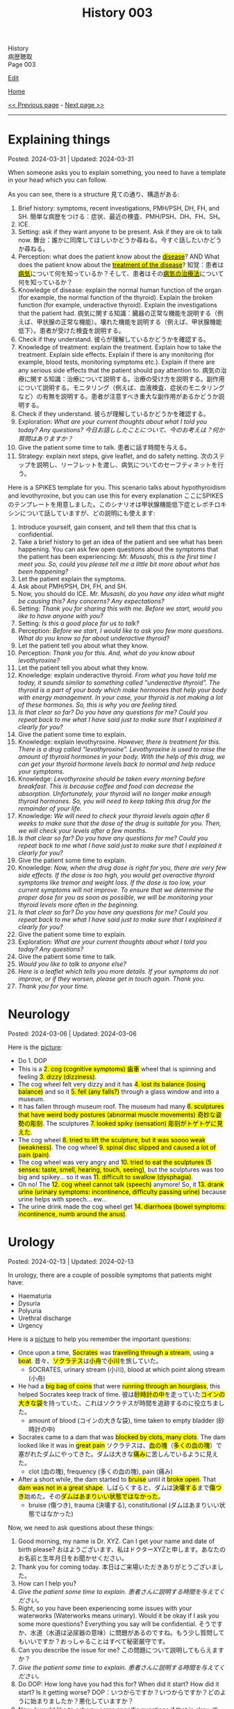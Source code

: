 #+TITLE: History 003

#+BEGIN_EXPORT html
<div class="engt">History</div>
<div class="japt">病歴聴取</div>
<div class="engt">Page 003</div>
#+END_EXPORT

[[https://github.com/ahisu6/ahisu6.github.io/edit/main/src/h/003.org][Edit]]

[[file:./index.org][Home]]

[[file:./002.org][<< Previous page]] - [[file:./004.org][Next page >>]]

-----

#+TOC: headlines 2

* Explaining things
:PROPERTIES:
:CUSTOM_ID: org245ca4e
:END:

Posted: 2024-03-31 | Updated: 2024-03-31

When someone asks you to explain something, you need to have a template in your head which you can follow.

As you can see, there is a structure @@html:<span class="ja">見ての通り、構造がある</span>@@:
1. Brief history: symptoms, recent investigations, PMH/PSH, DH, FH, and SH. @@html:<span class="ja">簡単な病歴をつける：症状、最近の検査、PMH/PSH、DH、FH、SH。</span>@@
2. ICE.
3. Setting: ask if they want anyone to be present. Ask if they are ok to talk now. @@html:<span class="ja">舞台：誰かに同席してほしいかどうか尋ねる。今すぐ話したいかどうか尋ねる。</span>@@
4. Perception: @@html:what does the patient know about the <mark><u>disease</u></mark>? AND What does the patient know about the <mark><u>treatment of the disease</u></mark>? <span class="ja">知覚：患者は<mark><u>病気</u></mark>について何を知っているか？そして、患者はその<mark><u>病気の治療法</u></mark>について何を知っているか？</span>@@
5. Knowledge of disease: explain the normal human function of the organ (for example, the normal function of the thyroid). Explain the broken function (for example, underactive thyroid). Explain the investigations that the patient had. @@html:<span class="ja">病気に関する知識：臓器の正常な機能を説明する（例えば、甲状腺の正常な機能）。壊れた機能を説明する（例えば、甲状腺機能低下）。患者が受けた検査を説明する。</span>@@
6. Check if they understand. @@html:<span class="ja">彼らが理解しているかどうかを確認する。</span>@@
7. Knowledge of treatment: explain the treatment. Explain how to take the treatment. Explain side effects. Explain if there is any monitoring (for example, blood tests, monitoring symptoms etc.). Explain if there are any serious side effects that the patient should pay attention to. @@html:<span class="ja">病気の治療に関する知識：治療について説明する。治療の受け方を説明する。副作用について説明する。モニタリング（例えば、血液検査、症状のモニタリングなど）の有無を説明する。患者が注意すべき重大な副作用があるかどうか説明する。</span>@@
8. Check if they understand. @@html:<span class="ja">彼らが理解しているかどうかを確認する。</span>@@
9. Exploration: /What are your current thoughts about what I told you today? Any questions?/ @@html:<span class="ja"><i>今日お話ししたことについて、今のお考えは？何か質問はありますか？</i></span>@@
10. Give the patient some time to talk. @@html:<span class="ja">患者に話す時間を与える。</span>@@
11. Strategy: explain next steps, give leaflet, and do safety netting. @@html:<span class="ja">次のステップを説明し、リーフレットを渡し、病気についてのセーフティネットを行う。</span>@@

Here is a SPIKES template for you. This scenario talks about hypothyroidism and levothyroxine, but you can use this for every explanation @@html:<span class="ja">ここにSPIKESのテンプレートを用意しました。このシナリオは甲状腺機能低下症とレボチロキシンについて話していますが、どの説明にも使えます</span>@@:
1. Introduce yourself, gain consent, and tell them that this chat is confidential.
2. Take a brief history to get an idea of the patient and see what has been happening. You can ask few open questions about the symptoms that the patient has been experiencing: /Mr. Musashi, this is the first time I meet you. So, could you please tell me a little bit more about what has been happening?/
3. Let the patient explain the symptoms.
4. Ask about PMH/PSH, DH, FH, and SH.
5. Now, you should do ICE. /Mr. Musashi, do you have any idea what might be causing this? Any concerns? Any expectations?/
6. Setting: /Thank you for sharing this with me. Before we start, would you like to have anyone with you?/
7. Setting: /Is this a good place for us to talk?/
8. Perception: /Before we start, I would like to ask you few more questions. What do you know so far about underactive thyroid?/
9. Let the patient tell you about what they know.
10. Perception: /Thank you for this. And, what do you know about levothyroxine?/
11. Let the patient tell you about what they know.
12. Knowledge: explain underactive thyroid. /From what you have told me today, it sounds similar to something called "underactive thyroid". The thyroid is a part of your body which make hormones that help your body with energy management. In your case, your thyroid is not making a lot of these hormones. So, this is why you are feeling tired./
13. /Is that clear so far? Do you have any questions for me? Could you repeat back to me what I have said just to make sure that I explained it clearly for you?/
14. Give the patient some time to explain.
15. Knowledge: explain levothyroxine. /However, there is treatment for this. There is a drug called "levothyroxine". Levothyroxine is used to raise the amount of thyroid hormones in your body. With the help of this drug, we can get your thyroid hormone levels back to normal and help reduce your symptoms./
16. Knowledge: /Levothyroxine should be taken every morning before breakfast. This is because coffee and food can decrease the absorption. Unfortunately, your thyroid will no longer make enough thyroid hormones. So, you will need to keep taking this drug for the remainder of your life./
17. Knowledge: /We will need to check your thyroid levels again after 6 weeks to make sure that the dose of the drug is suitable for you. Then, we will check your levels after a few months./
18. /Is that clear so far? Do you have any questions for me? Could you repeat back to me what I have said just to make sure that I explained it clearly for you?/
19. Give the patient some time to explain.
20. Knowledge: /Now, when the drug dose is right for you, there are very few side effects. If the dose is too high, you would get overactive thyroid symptoms like tremor and weight loss. If the dose is too low, your current symptoms will not improve. To ensure that we determine the proper dose for you as soon as possible, we will be monitoring your thyroid levels more often in the beginning./
21. /Is that clear so far? Do you have any questions for me? Could you repeat back to me what I have said just to make sure that I explained it clearly for you?/
22. Give the patient some time to explain.
23. Exploration: /What are your current thoughts about what I told you today? Any questions?/
24. Give the patient some time to talk.
25. /Would you like to talk to anyone else?/
26. /Here is a leaflet which tells you more details. If your symptoms do not improve, or if they worsen, please get in touch again. Thank you./
27. /Thank you for your time./

* Neurology
:PROPERTIES:
:CUSTOM_ID: orgeeaa9d8
:END:

Posted: 2024-03-06 | Updated: 2024-03-06

Here is the [[https://drive.google.com/uc?export=view&id=1-yr808gQoPAphcVsRXU8Uv0T-jjQfBMf][picture]]:
- @@html:Do 1. DOP@@
- @@html:This is a <mark>2. cog (cognitive symptoms) 歯車</mark> wheel that is spinning and feeling <mark>3. dizzy (dizziness)</mark>.@@
- @@html:The cog wheel felt very dizzy and it has <mark>4. lost its balance (losing balance)</mark> and so it <mark>5. fell (any falls?)</mark> through a glass window and into a museum.@@
- @@html:It has fallen through museum roof. The museum had many <mark>6. sculptures that have weird body postures (abnormal muscle movements) 奇妙な姿勢の彫刻</mark>. The sculptures <mark>7. looked spiky (sensation) 彫刻がトゲトゲに見えた</mark>.@@
- @@html:The cog wheel <mark>8. tried to lift the sculpture, but it was soooo weak (weakness)</mark>. The cog wheel <mark>9. spinal disc slipped and caused a lot of pain (pain)</mark>.@@
- @@html:The cog wheel was very angry and <mark>10. tried to eat the sculptures (5 senses: taste, smell, hearing, touch, seeing)</mark>, but the sculptures was too big and spikey... so it was <mark>11. difficult to swallow (dysphagia)</mark>.@@
- @@html:Oh no! The <mark>12. cog wheel cannot talk (speech)</mark> anymore! So, it <mark>13. drank urine (urinary symptoms: incontinence, difficulty passing urine)</mark> because urine helps with speech... ew...@@
- @@html:The urine drink made the cog wheel get <mark>14. diarrhoea (bowel symptoms: incontinence, numb around the anus)</mark>.@@

* Urology
:PROPERTIES:
:CUSTOM_ID: org14cc3e3
:END:

Posted: 2024-02-13 | Updated: 2024-02-13

In urology, there are a couple of possible symptoms that patients might have:
- Haematuria
- Dysuria
- Polyuria
- Urethral discharge
- Urgency

Here is a [[https://drive.google.com/uc?export=view&id=1l8-uVy31-iD7duS57OoPkA5oaxKJS1cU][picture]] to help you remember the important questions:
- @@html:<span class="ja">Once upon a time, <mark>Socrates</mark> was <mark>travelling through a stream</mark>, using a <mark>boat</mark>. 昔々、<mark>ソクラテス</mark>は<mark>小舟</mark>で<mark>小川</mark>を旅していた。</span>@@
  - SOCRATES, urinary stream (小川), blood at which point along stream (小舟)
- @@html:<span class="ja">He had a <mark>big bag of coins</mark> that were <mark>running through an hourglass</mark>, this helped Socrates keep track of time. 彼は<mark>砂時計の中</mark>を走っていた<mark>コインの大きな袋</mark>を持っていた、これはソクラテスが時間を追跡するのに役立ちました。</span>@@
  - amount of blood (コインの大きな袋), time taken to empty bladder (砂時計の中)
- @@html:<span class="ja">Socrates came to a dam that was <mark>blocked by clots, many clots</mark>. The dam looked like it was in <mark>great pain</mark> ソクラテスは、<mark>血の塊</mark>（<mark>多くの血の塊</mark>）で塞がれたダムにやってきた。ダムは大きな<mark>痛み</mark>に苦しんでいるように見えた。</span>@@
  - clot (血の塊), frequency (多くの血の塊), pain (痛み)
- @@html:<span class="ja">After a short while, the dam started to <mark>bruise</mark> until it <mark>broke open</mark>. That <mark>dam was not in a great shape</mark>. しばらくすると、ダムは<mark>決壊する</mark>まで<mark>傷つき</mark>始めた。その<mark>ダムはあまりいい状態ではなかった</mark>。</span>@@
  - bruise (傷つき), trauma (決壊する), constitutional (ダムはあまりいい状態ではなかった)

Now, we need to ask questions about these things:
1. Good morning, my name is Dr. XYZ. Can I get your name and date of birth please? @@html:<span class="ja">おはようございます、私はドクターXYZと申します。あなたのお名前と生年月日をお聞かせください。</span>@@
2. Thank you for coming today. @@html:<span class="ja">本日はご来場いただきありがとうございました。</span>@@
3. How can I help you?
4. /Give the patient some time to explain./ @@html:<span class="ja"><i>患者さんに説明する時間を与えてください。</i></span>@@
5. Right, so you have been experiencing some issues with your waterworks (Waterworks means urinary). Would it be okay if I ask you some more questions? Everything you say will be confidential. @@html:<span class="ja">そうですか、水道（水道は泌尿器の意味）に問題があるのですね。もう少し質問してもいいですか？おっしゃることはすべて秘密厳守です。</span>@@
6. Can you describe the issue for me? @@html:<span class="ja">この問題について説明してもらえますか？</span>@@
7. /Give the patient some time to explain./ @@html:<span class="ja"><i>患者さんに説明する時間を与えてください。</i></span>@@
8. Do DOP: How long have you had this for? When did it start? How did it start? Is it getting worse? @@html:<span class="ja">DOP：いつからですか？いつからですか？どのように始まりましたか？悪化していますか？</span>@@
9. Now, I would like to ask you some specific questions if that is okay. @@html:<span class="ja">では、いくつか具体的な質問をしたいのですが、よろしいですか？</span>@@
10. Do you have any difficulty with passing urine? @@html:<span class="ja">尿が出にくいことはありますか？</span>@@
11. Do you have any blood in urine? If the patient says "yes" then ask these questions @@html:<span class="ja">尿に血液は混じっていますか？もし患者が「はい」と答えたら、次のような質問をします</span>@@:
    1. I am sorry to hear that. It must be quite distressing. (You can do ICE here!). @@html:<span class="ja">お気の毒です。とてもつらいことでしょう。(ICEはここでできます！）。</span>@@
    2. What colour is it? @@html:<span class="ja">色は？</span>@@
    3. Does the blood come at the start, middle, or the end of the stream? @@html:<span class="ja">血は流れの最初、真ん中、それとも最後？</span>@@
    4. Are there any clots? @@html:<span class="ja">血栓はありますか？</span>@@
12. How often are you going to the toilet during the day? @@html:<span class="ja">日中、どのくらいの頻度でトイレに行きますか？</span>@@
13. How often are you going to the toilet during the night? @@html:<span class="ja">夜間のトイレの回数は？</span>@@
14. Does it take a long time to empty your bladder? @@html:<span class="ja">膀胱を空にするのに時間がかかりますか？</span>@@
15. Is there any pain? If the patient says "yes" then ask these questions @@html:<span class="ja">痛みはありますか？もし患者が「はい」と答えたら、次のような質問をします</span>@@:
    1. Do SOCRATES
16. Have you noticed any bruising anywhere? @@html:<span class="ja">どこかにあざはありましたか？</span>@@
17. Have you had any physical trauma? @@html:<span class="ja">身体的なトラウマはありますか？</span>@@
18. Have you been sick recently? @@html:<span class="ja">最近体調を崩されましたか？</span>@@
19. Have you had fever? @@html:<span class="ja">熱がありましたか？</span>@@
20. Have you had night sweats? @@html:<span class="ja">寝汗をかいたことはありますか？</span>@@
21. Have you noticed any weight changes? @@html:<span class="ja">体重に変化はありましたか？</span>@@
22. Are you eating and drinking well? @@html:<span class="ja">よく食べ、よく飲んでいるか？</span>@@
23. Are you sleeping well? @@html:<span class="ja">よく眠れていますか？</span>@@
24. /Do a quick summary./ @@html:<span class="ja"><i>簡単なまとめをしてください。</i></span>@@
25. Do ICE.
26. Then, do the rest of the history (past medical, past surgical, etc.)

* Tired all the time
:PROPERTIES:
:CUSTOM_ID: org71232d0
:END:

Posted: 2023-10-08 | Updated: 2023-10-08

Many things can cause tiredness and fatigue:
- Cancer
- Depression
- Thyroid issues
- Diabetes
- Infection
- Sleep issues
- And many more!

Anyway, here is what you should ask:
1. Good morning, my name is Dr. XYZ. Can I get your name and date of birth please? @@html:<span class="ja">おはようございます、私はドクターXYZと申します。あなたのお名前と生年月日をお聞かせください。</span>@@
2. Thank you for coming today. @@html:<span class="ja">本日はご来場いただきありがとうございました。</span>@@
3. How can I help you?
4. Right, so you have been experiencing some tiredness. Can you tell me a little bit more about that?
5. /Give the patient some time to explain./ @@html:<span class="ja"><i>患者さんに説明する時間を与えてください。</i></span>@@
6. I will just do a quick summary of what you have told me so far.
7. /Do a quick summary./ @@html:<span class="ja"><i>簡単なまとめをしてください。</i></span>@@
8. So, how long have you been feeling tired for?
9. When did it start?
10. Has it become better or worse?
11. Is there a particular time of day where you feel most tired?
12. Does anything make it worse?
13. Do you have any ideas, concerns, and expectations?
14. Is it okay if I ask you few more questions?
15. How is your appetite?
16. How is your mood?
17. How is your sleep?
18. Have you had any recent infections?
19. Have you noticed weight changes?
20. Do you feel cold when others think it's warm? (you are checking for hypothyroidism).
21. How are your waterworks? (Waterworks means urinary).
22. How are your bowel habits?
23. Any bleeding from anywhere?
24. Any pain?
25. Do you feel weak?
26. How is your concentration?
27. /Do a quick summary./ @@html:<span class="ja"><i>簡単なまとめをしてください。</i></span>@@
28. Do ICE.
29. Then, do the rest of the history (past medical, past surgical, etc.)
